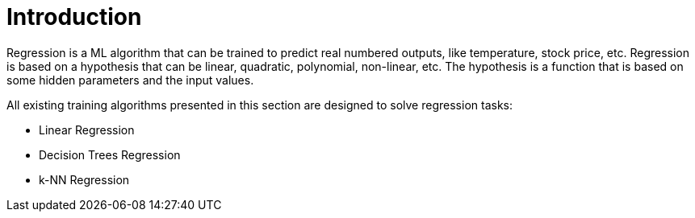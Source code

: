 = Introduction

Regression is a ML algorithm that can be trained to predict real numbered outputs, like temperature, stock price, etc. Regression is based on a hypothesis that can be linear, quadratic, polynomial, non-linear, etc. The hypothesis is a function that is based on some hidden parameters and the input values.

All existing training algorithms presented in this section are designed to solve regression tasks:

* Linear Regression
* Decision Trees Regression
* k-NN Regression
